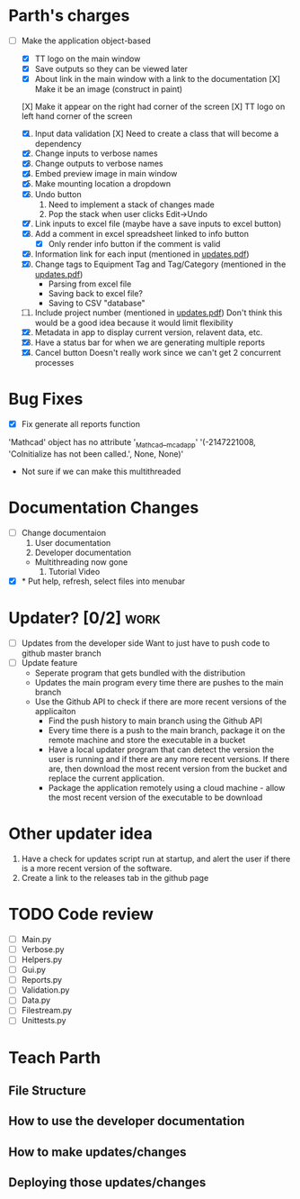 * Parth's charges
- [-] Make the application object-based
  - [X] TT logo on the main window
  - [X] Save outputs so they can be viewed later 
  - [X] About link in the main window with a link to the documentation
        [X] Make it be an image (construct in paint)
  [X] Make it appear on the right had corner of the screen
  [X] TT logo on left hand corner of the screen 
	
  1. [X] Input data validation
         [X] Need to create a class that will become a dependency 
  2. [X] Change inputs to verbose names
  3. [X] Change outputs to verbose names
  4. [X] Embed preview image in main window
  5. [X] Make mounting location a dropdown
  6. [X] Undo button
     1. Need to implement a stack of changes made
     2. Pop the stack when user clicks Edit->Undo
  7. [X] Link inputs to excel file (maybe have a save inputs to excel button)
  8. [X] Add a comment in excel spreadsheet linked to info button
     - [X] Only render info button if the comment is valid 
  9. [X] Information link for each input (mentioned in [[file:\Users\Owner\Downloads\updates.pdf][updates.pdf]]) 
  10. [X] Change tags to Equipment Tag and Tag/Category (mentioned in the [[file:\Users\Owner\Downloads\updates.pdf][updates.pdf]])
      - Parsing from excel file
      - Saving back to excel file? 
      - Saving to CSV "database"
  11. [ ] Include project number (mentioned in [[file:\Users\Owner\Downloads\updates.pdf][updates.pdf]])
      Don't think this would be a good idea because it would limit flexibility 
  12. [X] Metadata in app to display current version, relavent data, etc.
  13. [X] Have a status bar for when we are generating multiple reports
  14. [X] Cancel button
      Doesn't really work since we can't get 2 concurrent processes 

* Bug Fixes 
      - [X] Fix generate all reports function 
      'Mathcad' object has no attribute '_Mathcad__mcadapp'
      '(-2147221008, 'CoInitialize has not been called.', None, None)'
      - Not sure if we can make this multithreaded 

* Documentation Changes 
   - [ ] Change documentaion
     1) User documentation
     2) Developer documentation
	- Multithreading now gone 
     3) Tutorial Video 
   - [X] * Put help, refresh, select files into menubar

* Updater? [0/2]                                                       :work:
  + [ ] Updates from the developer side
    Want to just have to push code to github master branch 
  + [ ] Update feature 
	- Seperate program that gets bundled with the distribution
	- Updates the main program every time there are pushes to the main branch
	- Use the Github API to check if there are more recent versions of the applicaiton
	  + Find the push history to main branch using the Github API 
	  + Every time there is a push to the main branch, package it on the remote machine and store the executable in a bucket 
	  + Have a local updater program that can detect the version the user is running and if there are any more recent versions. If there are, then download the most recent version from the bucket and replace the current application. 
	  + Package the application remotely using a cloud machine - allow the most recent version of the executable to be download


* Other updater idea
  1. Have a check for updates script run at startup, and alert the user if there is a more recent version of the software.
  2. Create a link to the releases tab in the github page 
* TODO Code review
  - [ ] Main.py
  - [ ] Verbose.py
  - [ ] Helpers.py
  - [ ] Gui.py
  - [ ] Reports.py
  - [ ] Validation.py
  - [ ] Data.py
  - [ ] Filestream.py
  - [ ] Unittests.py 
* Teach Parth 
** File Structure 
** How to use the developer documentation 
** How to make updates/changes 
** Deploying those updates/changes 

